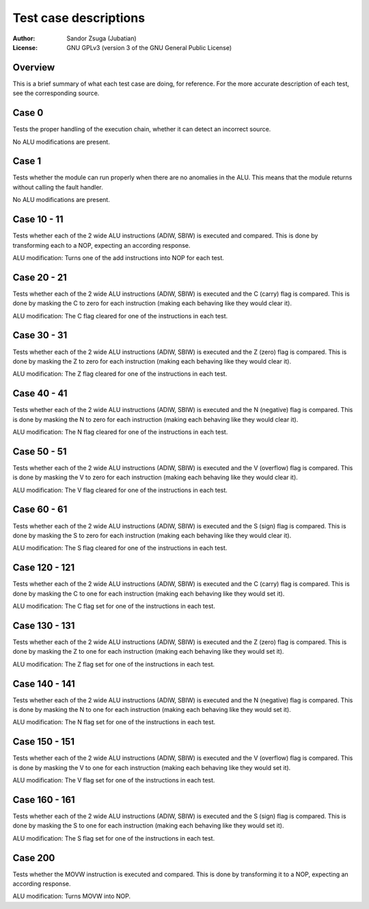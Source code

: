 
Test case descriptions
==============================================================================

:Author:    Sandor Zsuga (Jubatian)
:License:   GNU GPLv3 (version 3 of the GNU General Public License)




Overview
------------------------------------------------------------------------------


This is a brief summary of what each test case are doing, for reference. For
the more accurate description of each test, see the corresponding source.



Case 0
------------------------------------------------------------------------------


Tests the proper handling of the execution chain, whether it can detect an
incorrect source.

No ALU modifications are present.



Case 1
------------------------------------------------------------------------------


Tests whether the module can run properly when there are no anomalies in the
ALU. This means that the module returns without calling the fault handler.

No ALU modifications are present.



Case 10 - 11
------------------------------------------------------------------------------


Tests whether each of the 2 wide ALU instructions (ADIW, SBIW) is executed and
compared. This is done by transforming each to a NOP, expecting an according
response.

ALU modification: Turns one of the add instructions into NOP for each test.



Case 20 - 21
------------------------------------------------------------------------------


Tests whether each of the 2 wide ALU instructions (ADIW, SBIW) is executed and
the C (carry) flag is compared. This is done by masking the C to zero for each
instruction (making each behaving like they would clear it).

ALU modification: The C flag cleared for one of the instructions in each test.



Case 30 - 31
------------------------------------------------------------------------------


Tests whether each of the 2 wide ALU instructions (ADIW, SBIW) is executed and
the Z (zero) flag is compared. This is done by masking the Z to zero for each
instruction (making each behaving like they would clear it).

ALU modification: The Z flag cleared for one of the instructions in each test.



Case 40 - 41
------------------------------------------------------------------------------


Tests whether each of the 2 wide ALU instructions (ADIW, SBIW) is executed and
the N (negative) flag is compared. This is done by masking the N to zero for
each instruction (making each behaving like they would clear it).

ALU modification: The N flag cleared for one of the instructions in each test.



Case 50 - 51
------------------------------------------------------------------------------


Tests whether each of the 2 wide ALU instructions (ADIW, SBIW) is executed and
the V (overflow) flag is compared. This is done by masking the V to zero for
each instruction (making each behaving like they would clear it).

ALU modification: The V flag cleared for one of the instructions in each test.



Case 60 - 61
------------------------------------------------------------------------------


Tests whether each of the 2 wide ALU instructions (ADIW, SBIW) is executed and
the S (sign) flag is compared. This is done by masking the S to zero for each
instruction (making each behaving like they would clear it).

ALU modification: The S flag cleared for one of the instructions in each test.



Case 120 - 121
------------------------------------------------------------------------------


Tests whether each of the 2 wide ALU instructions (ADIW, SBIW) is executed and
the C (carry) flag is compared. This is done by masking the C to one for each
instruction (making each behaving like they would set it).

ALU modification: The C flag set for one of the instructions in each test.



Case 130 - 131
------------------------------------------------------------------------------


Tests whether each of the 2 wide ALU instructions (ADIW, SBIW) is executed and
the Z (zero) flag is compared. This is done by masking the Z to one for each
instruction (making each behaving like they would set it).

ALU modification: The Z flag set for one of the instructions in each test.



Case 140 - 141
------------------------------------------------------------------------------


Tests whether each of the 2 wide ALU instructions (ADIW, SBIW) is executed and
the N (negative) flag is compared. This is done by masking the N to one for
each instruction (making each behaving like they would set it).

ALU modification: The N flag set for one of the instructions in each test.



Case 150 - 151
------------------------------------------------------------------------------


Tests whether each of the 2 wide ALU instructions (ADIW, SBIW) is executed and
the V (overflow) flag is compared. This is done by masking the V to one for
each instruction (making each behaving like they would set it).

ALU modification: The V flag set for one of the instructions in each test.



Case 160 - 161
------------------------------------------------------------------------------


Tests whether each of the 2 wide ALU instructions (ADIW, SBIW) is executed and
the S (sign) flag is compared. This is done by masking the S to one for each
instruction (making each behaving like they would set it).

ALU modification: The S flag set for one of the instructions in each test.



Case 200
------------------------------------------------------------------------------


Tests whether the MOVW instruction is executed and compared. This is done by
transforming it to a NOP, expecting an according response.

ALU modification: Turns MOVW into NOP.

